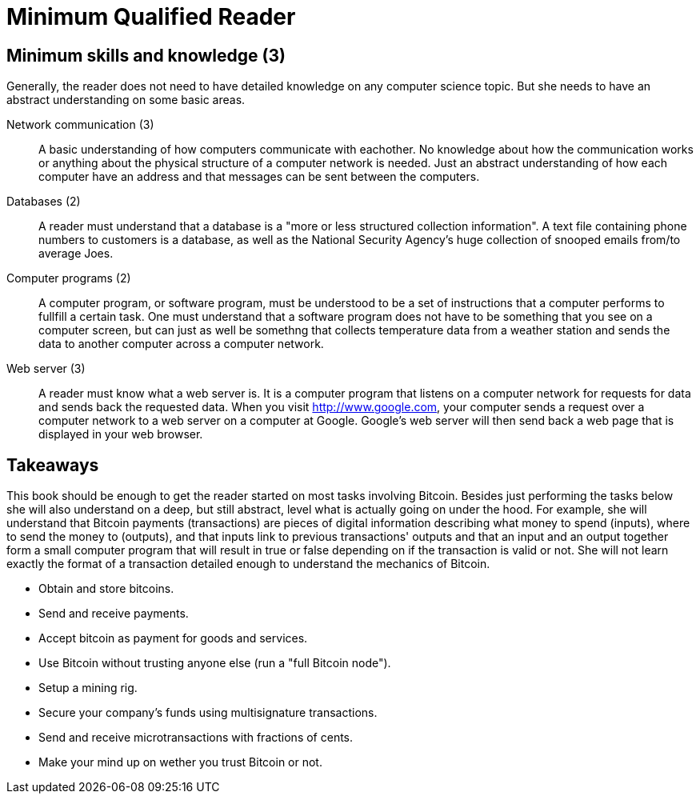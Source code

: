 = Minimum Qualified Reader

== Minimum skills and knowledge (3)

Generally, the reader does not need to have detailed knowledge on any
computer science topic. But she needs to have an abstract
understanding on some basic areas.

Network communication (3):: A basic understanding of how computers
communicate with eachother. No knowledge about how the communication
works or anything about the physical structure of a computer network
is needed. Just an abstract understanding of how each computer have an
address and that messages can be sent between the computers.

Databases (2):: A reader must understand that a database is a "more or
less structured collection information". A text file containing phone
numbers to customers is a database, as well as the National Security
Agency's huge collection of snooped emails from/to average Joes.

Computer programs (2):: A computer program, or software program, must
be understood to be a set of instructions that a computer performs to
fullfill a certain task. One must understand that a software program
does not have to be something that you see on a computer screen, but
can just as well be somethng that collects temperature data from a
weather station and sends the data to another computer across a
computer network.

Web server (3):: A reader must know what a web server is. It is a
computer program that listens on a computer network for requests for
data and sends back the requested data. When you visit
http://www.google.com, your computer sends a request over a computer
network to a web server on a computer at Google. Google's web server
will then send back a web page that is displayed in your web browser.

== Takeaways

This book should be enough to get the reader started on most tasks
involving Bitcoin. Besides just performing the tasks below she will
also understand on a deep, but still abstract, level what is actually
going on under the hood. For example, she will understand that Bitcoin
payments (transactions) are pieces of digital information describing
what money to spend (inputs), where to send the money to (outputs),
and that inputs link to previous transactions' outputs and that an
input and an output together form a small computer program that will
result in true or false depending on if the transaction is valid
or not. She will not learn exactly the format of a transaction
detailed enough to understand the mechanics of Bitcoin.

* Obtain and store bitcoins.

* Send and receive payments.

* Accept bitcoin as payment for goods and services.

* Use Bitcoin without trusting anyone else (run a "full Bitcoin node").

* Setup a mining rig.

* Secure your company's funds using multisignature transactions.

* Send and receive microtransactions with fractions of cents.

* Make your mind up on wether you trust Bitcoin or not.
